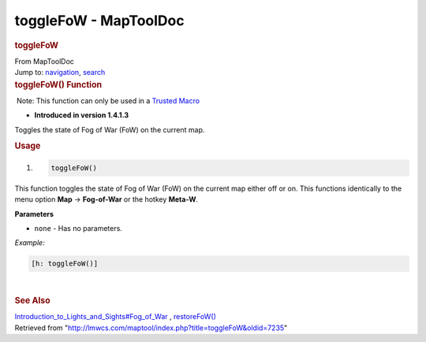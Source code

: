 ======================
toggleFoW - MapToolDoc
======================

.. contents::
   :depth: 3
..

.. container:: noprint
   :name: mw-page-base

.. container:: noprint
   :name: mw-head-base

.. container:: mw-body
   :name: content

   .. container:: mw-indicators

   .. rubric:: toggleFoW
      :name: firstHeading
      :class: firstHeading

   .. container:: mw-body-content
      :name: bodyContent

      .. container::
         :name: siteSub

         From MapToolDoc

      .. container::
         :name: contentSub

      .. container:: mw-jump
         :name: jump-to-nav

         Jump to: `navigation <#mw-head>`__, `search <#p-search>`__

      .. container:: mw-content-ltr
         :name: mw-content-text

         .. rubric:: toggleFoW() Function
            :name: togglefow-function

         .. container::

             Note: This function can only be used in a `Trusted
            Macro <Trusted_Macro>`__

         .. container:: template_version

            • **Introduced in version 1.4.1.3**

         .. container:: template_description

            Toggles the state of Fog of War (FoW) on the current map.

         .. rubric:: Usage
            :name: usage

         .. container:: mw-geshi mw-code mw-content-ltr

            .. container:: mtmacro source-mtmacro

               #. .. code-block:: none

                     toggleFoW()

         This function toggles the state of Fog of War (FoW) on the
         current map either off or on. This functions identically to the
         menu option **Map** -> **Fog-of-War** or the hotkey **Meta-W**.

         **Parameters**

         -  ``none`` - Has no parameters.

         *Example:*

         .. container:: mw-geshi mw-code mw-content-ltr

            .. container:: mtmacro source-mtmacro

               .. code-block:: none

                  [h: toggleFoW()]

         | 

         .. rubric:: See Also
            :name: see-also

         .. container:: template_also

            `Introduction_to_Lights_and_Sights#Fog_of_War <Introduction_to_Lights_and_Sights#Fog_of_War>`__
            , `restoreFoW() <restoreFoW>`__

      .. container:: printfooter

         Retrieved from
         "http://lmwcs.com/maptool/index.php?title=toggleFoW&oldid=7235"

